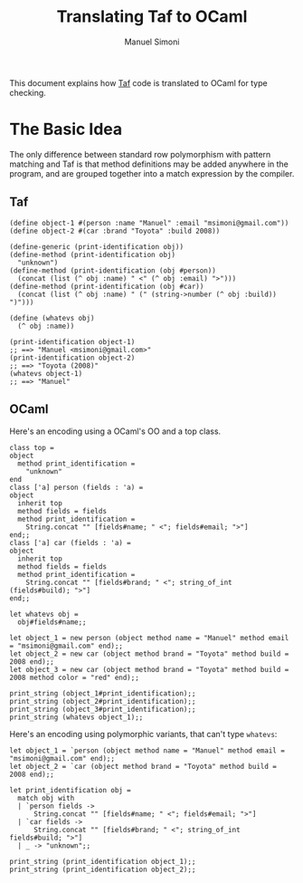#+TITLE: Translating Taf to OCaml
#+AUTHOR: Manuel Simoni
#+EMAIL: msimoni@gmail.com
#+OPTIONS: toc:2 num:nil creator:nil
#+STYLE: <link rel="stylesheet" type="text/css" href="stylesheet.css"/>

This document explains how [[https://github.com/manuel/taf][Taf]] code is translated to OCaml for type
checking.

* The Basic Idea

The only difference between standard row polymorphism with pattern
matching and Taf is that method definitions may be added anywhere in
the program, and are grouped together into a match expression by the
compiler.

** Taf

#+begin_example
(define object-1 #(person :name "Manuel" :email "msimoni@gmail.com"))
(define object-2 #(car :brand "Toyota" :build 2008))

(define-generic (print-identification obj))
(define-method (print-identification obj)
  "unknown")
(define-method (print-identification (obj #person))
  (concat (list (^ obj :name) " <" (^ obj :email) ">")))
(define-method (print-identification (obj #car))
  (concat (list (^ obj :name) " (" (string->number (^ obj :build)) ")")))

(define (whatevs obj)
  (^ obj :name))

(print-identification object-1)
;; ==> "Manuel <msimoni@gmail.com>"
(print-identification object-2)
;; ==> "Toyota (2008)"
(whatevs object-1)
;; ==> "Manuel"
#+end_example

** OCaml

Here's an encoding using a OCaml's OO and a top class.

#+begin_example
class top =
object
  method print_identification =
    "unknown"
end
class ['a] person (fields : 'a) =
object
  inherit top
  method fields = fields
  method print_identification =
    String.concat "" [fields#name; " <"; fields#email; ">"]
end;;
class ['a] car (fields : 'a) =
object
  inherit top
  method fields = fields
  method print_identification =
    String.concat "" [fields#brand; " <"; string_of_int (fields#build); ">"]
end;;

let whatevs obj =
  obj#fields#name;;

let object_1 = new person (object method name = "Manuel" method email = "msimoni@gmail.com" end);;
let object_2 = new car (object method brand = "Toyota" method build = 2008 end);;
let object_3 = new car (object method brand = "Toyota" method build = 2008 method color = "red" end);;

print_string (object_1#print_identification);;
print_string (object_2#print_identification);;
print_string (object_3#print_identification);;
print_string (whatevs object_1);;
#+end_example

Here's an encoding using polymorphic variants, that can't type
=whatevs=:

#+begin_example
let object_1 = `person (object method name = "Manuel" method email = "msimoni@gmail.com" end);;
let object_2 = `car (object method brand = "Toyota" method build = 2008 end);;

let print_identification obj =
  match obj with
  | `person fields ->
      String.concat "" [fields#name; " <"; fields#email; ">"]
  | `car fields ->
      String.concat "" [fields#brand; " <"; string_of_int fields#build; ">"]
  | _ -> "unknown";;

print_string (print_identification object_1);;
print_string (print_identification object_2);;
#+end_example
